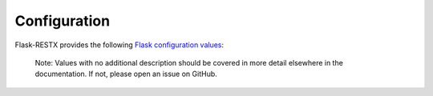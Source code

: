 Configuration
=============

Flask-RESTX provides the following `Flask configuration values <https://flask.palletsprojects.com/en/1.1.x/config/#configuration-handling>`_:

    Note: Values with no additional description should be covered in more detail
    elsewhere in the documentation. If not, please open an issue on GitHub.

.. py:data:: RESTX_JSON

    Provide global configuration options for JSON serialisation as a :class:`dict`
    of :func:`json.dumps` keyword arguments.

.. py:data:: RESTX_VALIDATE

   Whether to enforce payload validation by default when using the
   ``@api.expect()`` decorator. See the `@api.expect()
   <swagger.html#the-api-expect-decorator>`__ documentation for details.
   This setting defaults to ``False``.

.. py:data:: RESTX_MASK_HEADER

  Choose the name of the *Header* that will contain the masks to apply to your
  answer. See the `Fields masks <mask.html>`__ documentation for details.
  This setting defaults to ``X-Fields``.

.. py:data:: RESTX_MASK_SWAGGER

  Whether to enable the mask documentation in your swagger or not. See the
  `mask usage <mask.html#usage>`__ documentation for details.
  This setting defaults to ``True``.

.. py:data:: RESTX_INCLUDE_ALL_MODELS

  This option allows you to include all defined models in the generated Swagger
  documentation, even if they are not explicitly used in either ``expect`` nor
  ``marshal_with`` decorators.
  This setting defaults to ``False``.

.. py:data:: BUNDLE_ERRORS

  Bundle all the validation errors instead of returning only the first one
  encountered. See the `Error Handling <parsing.html#error-handling>`__ section
  of the documentation for details.
  This setting defaults to ``False``.

.. py:data:: ERROR_404_HELP

.. py:data:: HTTP_BASIC_AUTH_REALM

.. py:data:: SWAGGER_VALIDATOR_URL

.. py:data:: SWAGGER_UI_DOC_EXPANSION

.. py:data:: SWAGGER_UI_OPERATION_ID

.. py:data:: SWAGGER_UI_REQUEST_DURATION

.. py:data:: SWAGGER_UI_OAUTH_APP_NAME

.. py:data:: SWAGGER_UI_OAUTH_CLIENT_ID

.. py:data:: SWAGGER_UI_OAUTH_REALM

.. py:data:: SWAGGER_SUPPORTED_SUBMIT_METHODS
